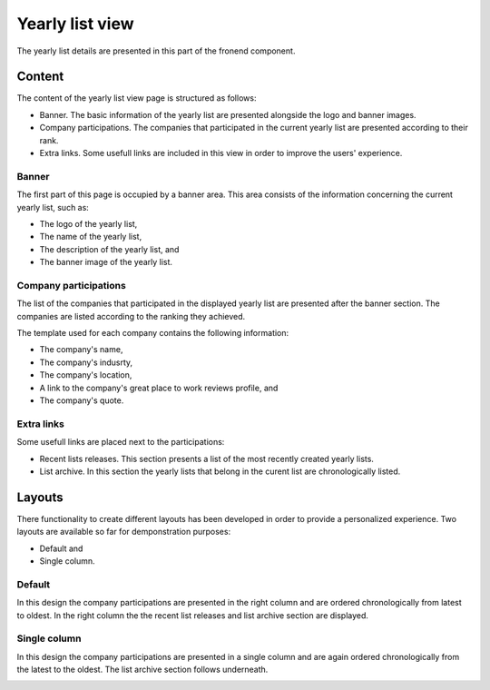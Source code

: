 
Yearly list view
================

The yearly list details are presented in this part of the fronend component.

Content
-------

The content of the yearly list view page is structured as follows:

* Banner. The basic information of the yearly list are presented alongside the logo and banner images.

* Company participations. The companies that participated in the current yearly list are presented according to their rank.

* Extra links. Some usefull links are included in this view in order to improve the users' experience.

Banner
^^^^^^

The first part of this page is occupied by a banner area.
This area consists of the information concerning the current yearly list, such as:

* The logo of the yearly list,

* The name of the yearly list,

* The description of the yearly list, and

* The banner image of the yearly list.

.. image:: yearly_list_view_1.png
   :scale: 50 %
   :alt: Yearly list view 1
   :align: center

Company participations
^^^^^^^^^^^^^^^^^^^^^^

The list of the companies that participated in the displayed yearly list are presented after the banner section.
The companies are listed according to the ranking they achieved.

The template used for each company contains the following information:

* The company's name,

* The company's indusrty,

* The company's location,

* A link to the company's great place to work reviews profile, and 

* The company's quote.

.. image:: yearly_list_view_2.png
   :scale: 50 %
   :alt: Yearly list view 2
   :align: center

Extra links
^^^^^^^^^^^

Some usefull links are placed next to the participations:

* Recent lists releases. This section presents a list of the most recently created yearly lists.

* List archive. In this section the yearly lists that belong in the curent list are chronologically listed.

Layouts
-------

There functionality to create different layouts has been developed in order to provide a personalized experience.
Two layouts are available so far for demponstration purposes:

* Default and

* Single column.

Default
^^^^^^^

In this design the company participations are presented in the right column and are ordered chronologically from latest to oldest. 
In the right column the the recent list releases and list archive section are displayed.

.. image:: yearly_list_default.png
   :scale: 50 %
   :alt: Default layout
   :align: center

Single column
^^^^^^^^^^^^^

In this design the company participations are presented in a single column and are again ordered chronologically from the latest to the oldest.
The list archive section follows underneath. 

.. image:: yearly_list_single_column.png
   :scale: 50 %
   :alt: Single column layout
   :align: center
